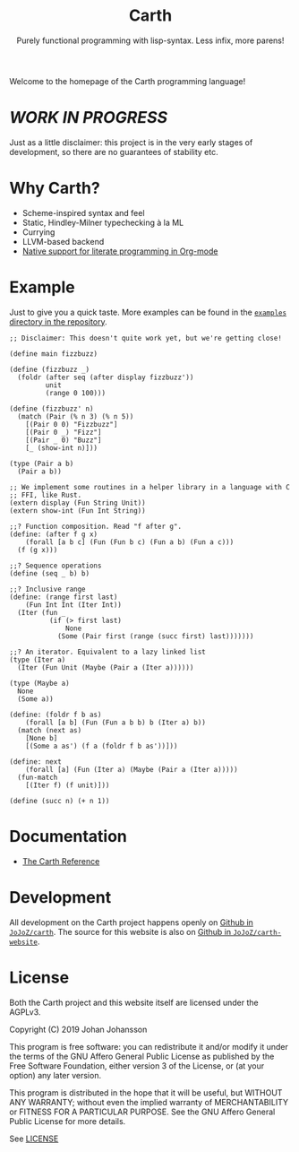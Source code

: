 #+TITLE: Carth
#+SUBTITLE: Purely functional programming with lisp-syntax. Less infix, more parens!

#+HTML_HEAD: <link href="/css/style.css" rel="stylesheet" type="text/css" />
#+HTML_HEAD: <link href="/css/index.css" rel="stylesheet" type="text/css" />

Welcome to the homepage of the Carth programming language!

* /WORK IN PROGRESS/
  Just as a little disclaimer: this project is in the very early
  stages of development, so there are no guarantees of stability etc.

* Why Carth?
  - Scheme-inspired syntax and feel
  - Static, Hindley-Milner typechecking à la ML
  - Currying
  - LLVM-based backend
  - [[file:reference.org::#Literate-Carth][Native support for literate programming in Org-mode]]

* Example
  Just to give you a quick taste. More examples can be found in the
  [[https://github.com/bryal/carth/tree/master/examples/][~examples~ directory in the repository]].

  #+BEGIN_SRC carth
  ;; Disclaimer: This doesn't quite work yet, but we're getting close!

  (define main fizzbuzz)

  (define (fizzbuzz _)
    (foldr (after seq (after display fizzbuzz'))
           unit
           (range 0 100)))

  (define (fizzbuzz' n)
    (match (Pair (% n 3) (% n 5))
      [(Pair 0 0) "Fizzbuzz"]
      [(Pair 0 _) "Fizz"]
      [(Pair _ 0) "Buzz"]
      [_ (show-int n)]))

  (type (Pair a b)
    (Pair a b))

  ;; We implement some routines in a helper library in a language with C
  ;; FFI, like Rust.
  (extern display (Fun String Unit))
  (extern show-int (Fun Int String))

  ;;? Function composition. Read "f after g".
  (define: (after f g x)
      (forall [a b c] (Fun (Fun b c) (Fun a b) (Fun a c)))
    (f (g x)))

  ;;? Sequence operations
  (define (seq _ b) b)

  ;;? Inclusive range
  (define: (range first last)
      (Fun Int Int (Iter Int))
    (Iter (fun _
            (if (> first last)
                None
              (Some (Pair first (range (succ first) last)))))))

  ;;? An iterator. Equivalent to a lazy linked list
  (type (Iter a)
    (Iter (Fun Unit (Maybe (Pair a (Iter a))))))

  (type (Maybe a)
    None
    (Some a))

  (define: (foldr f b as)
      (forall [a b] (Fun (Fun a b b) b (Iter a) b))
    (match (next as)
      [None b]
      [(Some a as') (f a (foldr f b as'))]))

  (define: next
      (forall [a] (Fun (Iter a) (Maybe (Pair a (Iter a)))))
    (fun-match
      [(Iter f) (f unit)]))

  (define (succ n) (+ n 1))
  #+END_SRC

* Documentation
  - [[./reference.org][The Carth Reference]]

* Development
  All development on the Carth project happens openly on [[https://github.com/bryal/carth][Github in
  ~JoJoZ/carth~]]. The source for this website is also on [[https://github.com/bryal/carth-website][Github in
  ~JoJoZ/carth-website~]].

* License
  Both the Carth project and this website itself are licensed under
  the AGPLv3.

  Copyright (C) 2019  Johan Johansson

  This program is free software: you can redistribute it and/or
  modify it under the terms of the GNU Affero General Public License
  as published by the Free Software Foundation, either version 3 of
  the License, or (at your option) any later version.

  This program is distributed in the hope that it will be useful, but
  WITHOUT ANY WARRANTY; without even the implied warranty of
  MERCHANTABILITY or FITNESS FOR A PARTICULAR PURPOSE.  See the GNU
  Affero General Public License for more details.

  See [[./LICENSE][LICENSE]]
